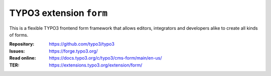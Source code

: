 ========================
TYPO3 extension ``form``
========================

This is a flexible TYPO3 frontend form framework that allows editors,
integrators and developers alike to create all kinds of forms.

:Repository:  https://github.com/typo3/typo3
:Issues:      https://forge.typo3.org/
:Read online: https://docs.typo3.org/c/typo3/cms-form/main/en-us/
:TER:         https://extensions.typo3.org/extension/form/
